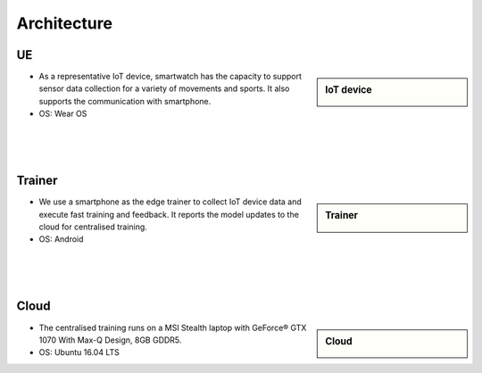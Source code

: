 Architecture
======

UE
--

.. sidebar:: IoT device

    .. image:: pic/smartwatch.jpg

* As a representative IoT device, smartwatch has the capacity to support sensor data collection for a variety of movements and sports. It also supports the communication with smartphone. 

* OS: Wear OS

|

|

|

Trainer
-------

.. sidebar:: Trainer
  
    .. image:: pic/smartphone.jpeg

* We use a smartphone as the edge trainer to collect IoT device data and execute fast training and feedback. It reports the model updates to the cloud for centralised training.
* OS: Android

|

|

|

Cloud
-----

.. sidebar:: Cloud

    .. image:: pic/laptop.jpeg

* The centralised training runs on a MSI Stealth laptop with GeForce® GTX 1070 With Max-Q Design, 8GB GDDR5.
* OS: Ubuntu 16.04 LTS

